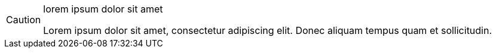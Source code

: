 [CAUTION] 
.lorem ipsum dolor sit amet
==== 
Lorem ipsum dolor sit amet, consectetur adipiscing elit.
Donec aliquam tempus quam et sollicitudin.
====
